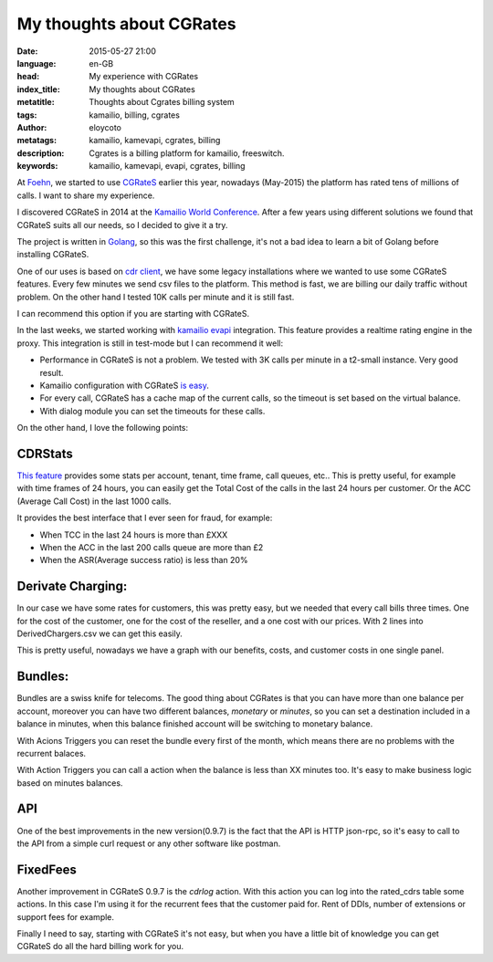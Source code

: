 My thoughts about CGRates
=========================

:date: 2015-05-27 21:00
:language: en-GB
:head: My experience with CGRates
:index_title: My thoughts about CGRates
:metatitle: Thoughts about Cgrates billing system
:tags: kamailio, billing, cgrates
:author: eloycoto
:metatags: kamailio, kamevapi, cgrates, billing
:description: Cgrates is a billing platform for kamailio, freeswitch.
:keywords: kamailio, kamevapi, evapi, cgrates, billing

At `Foehn <http://www.foehn.co.uk>`__, we started to use
`CGRateS <http://cgrates.org/>`__ earlier this year, nowadays (May-2015) the
platform has rated tens of millions of calls. I want to share my experience.

I discovered CGRateS in 2014 at the `Kamailio World
Conference <http://conference.kamailio.com/k03/>`__. After a few years using
different solutions we found that CGRateS suits all our needs, so I decided  to
give it a try.

The project is written in `Golang <https://golang.org/>`__, so this was the
first challenge, it's not a bad idea to learn a bit of Golang before installing
CGRateS.

One of our uses is based on `cdr client
<https://cgrates.readthedocs.org/en/latest/cdrclient.html>`__, we have some
legacy installations where we wanted to use some CGRateS features. Every few
minutes we send csv files to the platform. This method is fast, we are billing
our daily traffic without problem. On the other hand I tested 10K calls per minute
and it is still fast.

I can recommend this option if you are starting with CGRateS.

In the last weeks, we started working with `kamailio
evapi <https://github.com/cgrates/kamevapi>`__ integration. This feature provides
a realtime rating engine in the proxy. This integration is still in test-mode
but I can recommend it well:

- Performance in CGRateS is not a problem. We tested with 3K calls per minute in
  a t2-small instance. Very good result.
- Kamailio configuration with CGRateS `is easy <https://github.com/cgrates/cgrates/blob/a2e36b6ae6273a61db2d5e3b2194cd281c105e0e/data/tutorials/kamevapi/kamailio/etc/kamailio/kamailio-cgrates.cfg>`__.
- For every call, CGRateS has a cache map of the current calls, so the timeout
  is set based on the virtual balance.
- With dialog module you can set the timeouts for these calls.


On the other hand, I love the following points:

CDRStats
--------

`This feature
<https://github.com/cgrates/cgrates/blob/a2e36b6ae6273a61db2d5e3b2194cd281c105e0e/data/tariffplans/cdrstats/CdrStats.csv>`__
provides some stats per account, tenant, time frame, call queues, etc.. This is
pretty useful, for example with time frames of 24 hours, you can easily get the
Total Cost of the calls in the last 24 hours per customer. Or the ACC (Average
Call Cost) in the last 1000 calls.


It provides the best interface that I ever seen for fraud, for example:

- When TCC in the last 24 hours is more than £XXX
- When the ACC in the last 200 calls queue are more than £2
- When the ASR(Average success ratio) is less than 20%


Derivate Charging:
------------------

In our case we have some rates for customers, this was pretty easy, but we
needed that every call bills three times. One for the cost of the customer, one
for the cost of the reseller, and a one cost with our prices. With 2 lines into
DerivedChargers.csv we can get this easily.

This is pretty useful, nowadays we have a graph with our benefits, costs, and
customer costs in one single panel.

Bundles:
--------

Bundles are a swiss knife for telecoms. The good thing about CGRates is that
you can have more than one balance per account, moreover you can have two
different balances, *monetary* or *minutes*, so you can set a destination
included in a balance in minutes, when this balance finished account will be
switching to monetary balance.

With Acions Triggers you can reset the bundle every first of the month, which
means there are no problems with the recurrent balaces.

With Action Triggers you can call a action when the balance is less than XX
minutes too. It's easy to make business logic based on minutes balances.

API
---

One of the best improvements in the new version(0.9.7) is the fact that the API
is HTTP json-rpc, so it's easy to call to the API from a simple curl request or
any other software like postman.


FixedFees
----------

Another improvement in CGRateS 0.9.7 is the *cdrlog* action. With this action
you can log into the rated_cdrs table some actions. In this case I'm using it
for the recurrent fees that the customer paid for. Rent of DDIs, number of
extensions or support fees for example.

Finally I need to say, starting with CGRateS it's not easy, but when you have a
little bit of knowledge you can get CGRateS do all the hard billing work for
you.
